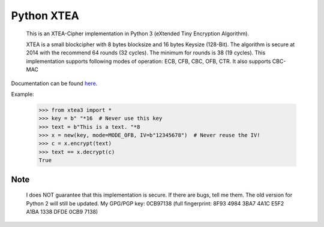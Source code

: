 ===========
Python XTEA
===========

    This is an XTEA-Cipher implementation in Python 3 (eXtended Tiny Encryption Algorithm).

    XTEA is a small blockcipher with 8 bytes blocksize and 16 bytes Keysize (128-Bit).
    The algorithm is secure at 2014 with the recommend 64 rounds (32 cycles). The minimum for rounds is  38 (19 cycles).
    This implementation supports following modes of operation:
    ECB, CFB, CBC, OFB, CTR.
    It also supports CBC-MAC

Documentation can be found `here
<http://varbin.square7.ch/doc/xtea3/>`_.

Example:

    >>> from xtea3 import *
    >>> key = b" "*16  # Never use this key
    >>> text = b"This is a text. "*8
    >>> x = new(key, mode=MODE_OFB, IV=b"12345678")  # Never reuse the IV!
    >>> c = x.encrypt(text)
    >>> text == x.decrypt(c)
    True
    
Note
====
   
    I does NOT guarantee that this implementation is secure. If there are bugs, tell me them. 
    The old version for Python 2 will still be updated.
    My GPG/PGP key: 0CB97138 (full fingerprint: 8F93 4984 3BA7 4A1C E5F2  A1BA 1338 DFDE 0CB9 7138)
